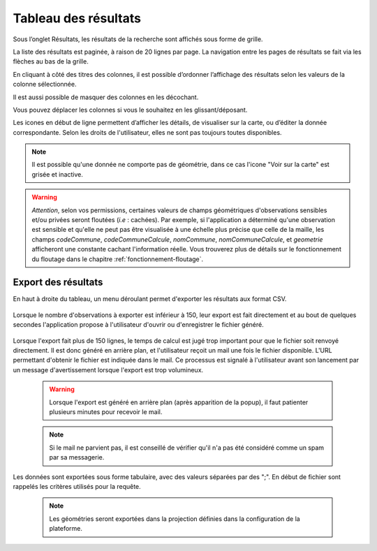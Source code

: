 .. tableau-resultat

Tableau des résultats
=====================

Sous l’onglet Résultats, les résultats de la recherche sont affichés sous forme de grille.

.. image:: ../images/visu/visu-tableau.png

La liste des résultats est paginée, à raison de 20 lignes par page.
La navigation entre les pages de résultats se fait via les flèches au bas de la grille.

En cliquant à côté des titres des colonnes, il est possible d’ordonner l’affichage des résultats selon les valeurs de la colonne sélectionnée.

.. image:: ../images/visu/visu-tableau-tri.png

Il est aussi possible de masquer des colonnes en les décochant.

.. image:: ../images/visu/visu-tableau-masquer-colonnes.png

Vous pouvez déplacer les colonnes si vous le souhaitez en les glissant/déposant.

Les icones en début de ligne permettent d’afficher les détails, de visualiser sur la carte, ou d’éditer la donnée correspondante.
Selon les droits de l'utilisateur, elles ne sont pas toujours toutes disponibles.

.. image:: ../images/visu/visu-tableau-boutons.png

.. note:: Il est possible qu'une donnée ne comporte pas de géométrie, dans ce cas l'icone "Voir sur la carte" est grisée et inactive.

.. warning:: *Attention*, selon vos permissions, certaines valeurs de champs géométriques d'observations sensibles et/ou privées seront floutées (*i.e* : cachées). Par exemple, si l'application a déterminé qu'une observation est sensible et qu'elle ne peut pas être visualisée à une échelle plus précise que celle de la maille, les champs *codeCommune*, *codeCommuneCalcule*, *nomCommune*, *nomCommuneCalcule*, et *geometrie* afficheront une constante cachant l'information réelle. Vous trouverez plus de détails sur le fonctionnement du floutage dans le chapitre :ref:`fonctionnement-floutage`.


Export des résultats
--------------------

En haut à droite du tableau, un menu déroulant permet d'exporter les résultats aux format CSV.

 .. image:: ../images/visu/export-tableau-resultats.png

Lorsque le nombre d'observations à exporter est inférieur à 150, leur export est fait directement et au bout de quelques secondes l'application propose à l'utilisateur d'ouvrir ou d'enregistrer le fichier généré.

 .. image:: ../images/visu/export-direct.png
 
Lorsque l'export fait plus de 150 lignes, le temps de calcul est jugé trop important pour que le fichier soit renvoyé directement.
Il est donc généré en arrière plan, et l'utilisateur reçoit un mail une fois le fichier disponible. L'URL permettant d'obtenir le fichier est indiquée dans le mail.
Ce processus est signalé à l'utilisateur avant son lancement par un message d'avertissement lorsque l'export est trop volumineux.

 .. image:: ../images/visu/export-popup.png
 
 .. warning:: Lorsque l'export est généré en arrière plan (après apparition de la popup), il faut patienter plusieurs minutes pour recevoir le mail.
 
 .. note:: Si le mail ne parvient pas, il est conseillé de vérifier qu'il n'a pas été considéré comme un spam par sa messagerie.

Les données sont exportées sous forme tabulaire, avec des valeurs séparées par des ";".
En début de fichier sont rappelés les critères utilisés pour la requête.


 .. note:: Les géométries seront exportées dans la projection définies dans la configuration de la plateforme.
